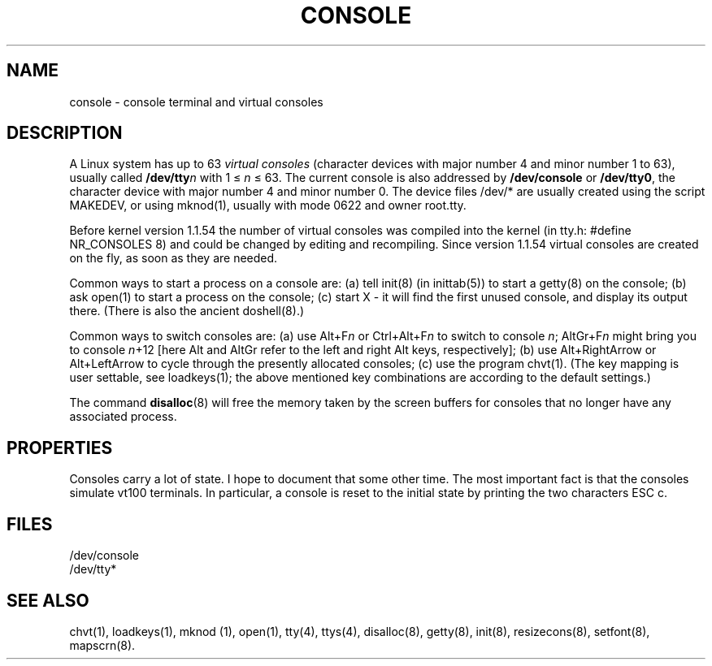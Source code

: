 .\" Copyright (c) 1994 Andries Brouwer (aeb@cwi.nl), Mon Oct 31 21:03:19 MET 1994
.\"
.\" This is free documentation; you can redistribute it and/or
.\" modify it under the terms of the GNU General Public License as
.\" published by the Free Software Foundation; either version 2 of
.\" the License, or (at your option) any later version.
.\"
.TH CONSOLE 4 "October 31, 1994" "Linux" "Linux Programmer's Manual"
.SH NAME
console \- console terminal and virtual consoles
.SH DESCRIPTION
A Linux system has up to 63 \fIvirtual consoles\fP
(character devices with major number 4 and minor number 1 to 63),
usually called \fB/dev/tty\fP\fIn\fP with 1 \(<= \fIn\fP \(<= 63.
The current console is also addressed by
\fB/dev/console\fP or \fB/dev/tty0\fP, the character device with
major number 4 and minor number 0.
The device files /dev/* are usually created using the script MAKEDEV,
or using mknod(1), usually with mode 0622 and owner root.tty.
.LP
Before kernel version 1.1.54 the number of virtual consoles was
compiled into the kernel (in tty.h: #define NR_CONSOLES 8)
and could be changed by editing and recompiling.
Since version 1.1.54 virtual consoles are created on the fly,
as soon as they are needed.
.LP
Common ways to start a process on a console are: (a) tell init(8)
(in inittab(5)) to start a getty(8) on the console; (b) ask open(1)
to start a process on the console; (c) start X - it will find the
first unused console, and display its output there.
(There is also the ancient doshell(8).)
.LP
Common ways to switch consoles are: (a) use Alt+F\fIn\fP or
Ctrl+Alt+F\fIn\fP to switch to console \fIn\fP; AltGr+F\fIn\fP
might bring you to console \fIn\fP+12 [here Alt and AltGr refer
to the left and right Alt keys, respectively];
(b) use Alt+RightArrow or Alt+LeftArrow to cycle through
the presently allocated consoles; (c) use the program chvt(1).
(The key mapping is user settable, see loadkeys(1); the above mentioned
key combinations are according to the default settings.)
.LP
The command \fBdisalloc\fP(8) will free the memory taken by the
screen buffers for consoles that no longer have any associated process.

.SH PROPERTIES
Consoles carry a lot of state. I hope to document that some other time.
The most important fact is that the consoles simulate vt100 terminals.
In particular, a console is reset to the initial state by printing the two
characters ESC c.

.LP
.SH FILES
/dev/console
.br
/dev/tty*
.SH "SEE ALSO"
chvt(1), loadkeys(1), mknod (1), open(1),
tty(4), ttys(4), disalloc(8), getty(8), init(8),
resizecons(8), setfont(8), mapscrn(8).
